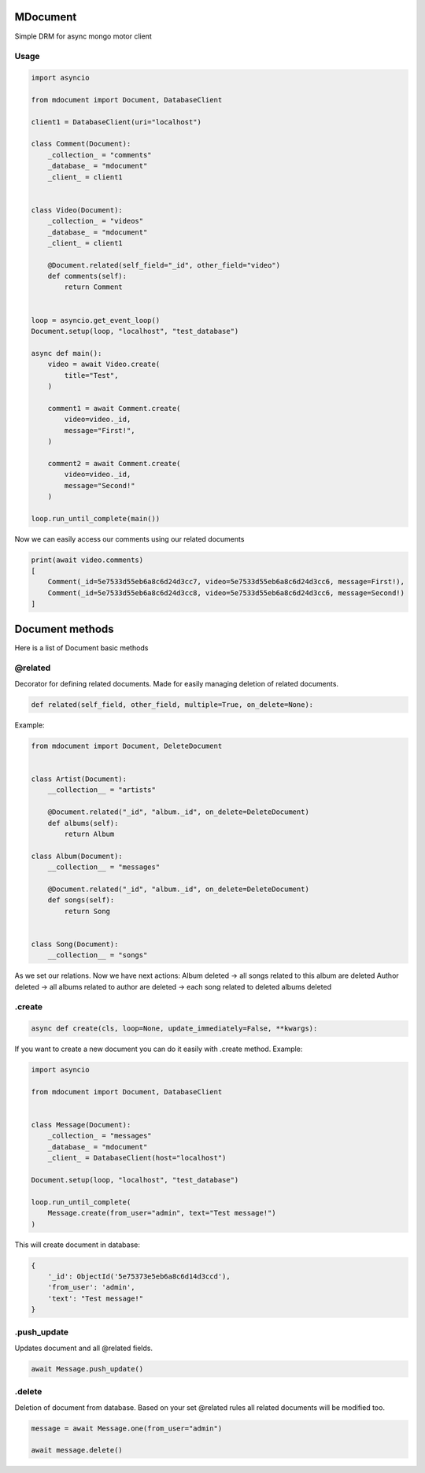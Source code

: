 MDocument
=========

|pipeline status|

.. |pipeline status| image:: https://git.yurzs.dev/yurzs/mdocument/badges/master/pipeline.svg
   :target: https://git.yurzs.dev/yurzs/mdocument/-/commits/master

|coverage report|

.. |coverage report| image:: https://git.yurzs.dev/yurzs/mdocument/badges/master/coverage.svg
   :target: https://git.yurzs.dev/yurzs/mdocument/-/commits/master

Simple DRM for async mongo motor client

Usage
-----

.. code-block:: python

    import asyncio

    from mdocument import Document, DatabaseClient

    client1 = DatabaseClient(uri="localhost")

    class Comment(Document):
        _collection_ = "comments"
        _database_ = "mdocument"
        _client_ = client1


    class Video(Document):
        _collection_ = "videos"
        _database_ = "mdocument"
        _client_ = client1

        @Document.related(self_field="_id", other_field="video")
        def comments(self):
            return Comment


    loop = asyncio.get_event_loop()
    Document.setup(loop, "localhost", "test_database")

    async def main():
        video = await Video.create(
            title="Test",
        )

        comment1 = await Comment.create(
            video=video._id,
            message="First!",
        )

        comment2 = await Comment.create(
            video=video._id,
            message="Second!"
        )

    loop.run_until_complete(main())

Now we can easily access our comments using our related documents

.. code-block:: python

    print(await video.comments)
    [
        Comment(_id=5e7533d55eb6a8c6d24d3cc7, video=5e7533d55eb6a8c6d24d3cc6, message=First!),
        Comment(_id=5e7533d55eb6a8c6d24d3cc8, video=5e7533d55eb6a8c6d24d3cc6, message=Second!)
    ]

Document methods
================

Here is a list of Document basic methods

@related
--------

Decorator for defining related documents. Made for easily managing deletion of related documents.

.. code-block:: python

    def related(self_field, other_field, multiple=True, on_delete=None):

Example:

.. code-block:: python

    from mdocument import Document, DeleteDocument


    class Artist(Document):
        __collection__ = "artists"

        @Document.related("_id", "album._id", on_delete=DeleteDocument)
        def albums(self):
            return Album

    class Album(Document):
        __collection__ = "messages"

        @Document.related("_id", "album._id", on_delete=DeleteDocument)
        def songs(self):
            return Song


    class Song(Document):
        __collection__ = "songs"

As we set our relations. Now we have next actions:
Album deleted -> all songs related to this album are deleted
Author deleted -> all albums related to author are deleted -> each song related to deleted albums deleted

.create
-------
.. code-block:: python

    async def create(cls, loop=None, update_immediately=False, **kwargs):

If you want to create a new document you can do it easily with .create method.
Example:

.. code-block:: python

    import asyncio

    from mdocument import Document, DatabaseClient


    class Message(Document):
        _collection_ = "messages"
        _database_ = "mdocument"
        _client_ = DatabaseClient(host="localhost")

    Document.setup(loop, "localhost", "test_database")

    loop.run_until_complete(
        Message.create(from_user="admin", text="Test message!")
    )

This will create document in database:

.. code-block:: python

    {
        '_id': ObjectId('5e75373e5eb6a8c6d14d3ccd'),
        'from_user': 'admin',
        'text': "Test message!"
    }

.push_update
------------

Updates document and all @related fields.

.. code-block:: python

    await Message.push_update()

.delete
-------

Deletion of document from database. Based on your set @related rules all related documents will be modified too.

.. code-block:: python

    message = await Message.one(from_user="admin")

    await message.delete()
